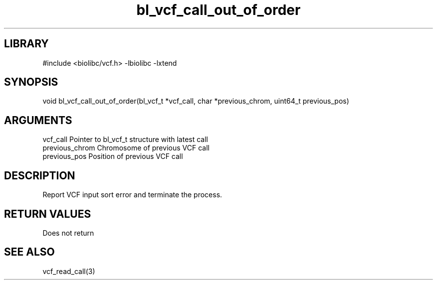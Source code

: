 \" Generated by c2man from bl_vcf_call_out_of_order.c
.TH bl_vcf_call_out_of_order 3

.SH LIBRARY
\" Indicate #includes, library name, -L and -l flags
#include <biolibc/vcf.h>
-lbiolibc -lxtend

\" Convention:
\" Underline anything that is typed verbatim - commands, etc.
.SH SYNOPSIS
.PP
void    bl_vcf_call_out_of_order(bl_vcf_t *vcf_call,
char *previous_chrom, uint64_t previous_pos)

.SH ARGUMENTS
.nf
.na
vcf_call        Pointer to bl_vcf_t structure with latest call
previous_chrom  Chromosome of previous VCF call
previous_pos    Position of previous VCF call
.ad
.fi

.SH DESCRIPTION

Report VCF input sort error and terminate the process.

.SH RETURN VALUES

Does not return

.SH SEE ALSO

vcf_read_call(3)

